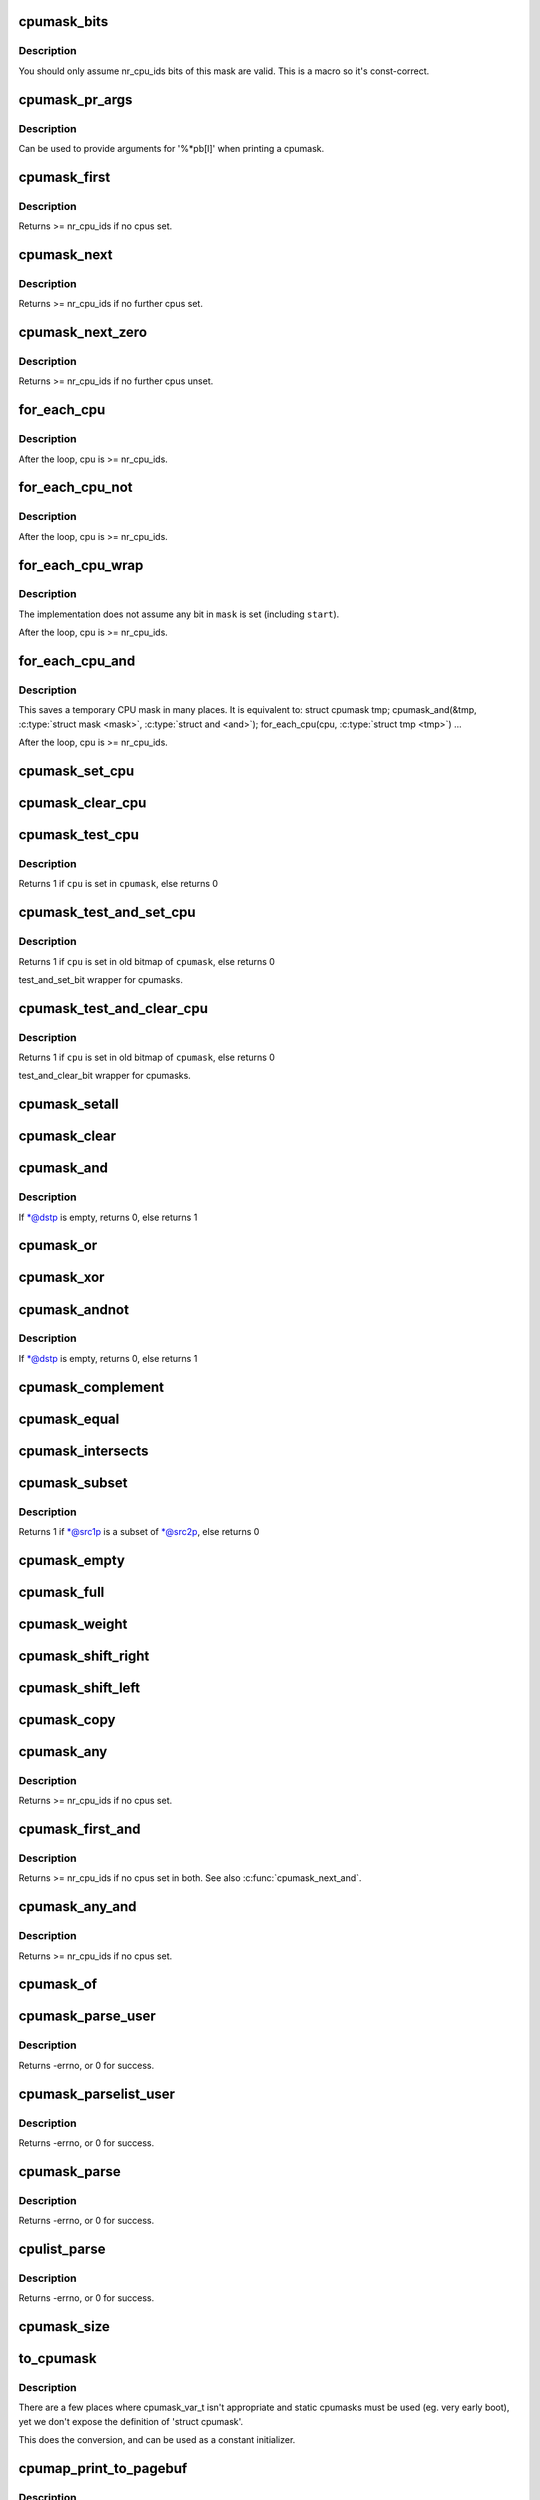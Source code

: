.. -*- coding: utf-8; mode: rst -*-
.. src-file: include/linux/cpumask.h

.. _`cpumask_bits`:

cpumask_bits
============

.. c:function::  cpumask_bits( maskp)

    get the bits in a cpumask

    :param  maskp:
        the struct cpumask \*

.. _`cpumask_bits.description`:

Description
-----------

You should only assume nr_cpu_ids bits of this mask are valid.  This is
a macro so it's const-correct.

.. _`cpumask_pr_args`:

cpumask_pr_args
===============

.. c:function::  cpumask_pr_args( maskp)

    printf args to output a cpumask

    :param  maskp:
        cpumask to be printed

.. _`cpumask_pr_args.description`:

Description
-----------

Can be used to provide arguments for '%\*pb[l]' when printing a cpumask.

.. _`cpumask_first`:

cpumask_first
=============

.. c:function:: unsigned int cpumask_first(const struct cpumask *srcp)

    get the first cpu in a cpumask

    :param const struct cpumask \*srcp:
        the cpumask pointer

.. _`cpumask_first.description`:

Description
-----------

Returns >= nr_cpu_ids if no cpus set.

.. _`cpumask_next`:

cpumask_next
============

.. c:function:: unsigned int cpumask_next(int n, const struct cpumask *srcp)

    get the next cpu in a cpumask

    :param int n:
        the cpu prior to the place to search (ie. return will be > \ ``n``\ )

    :param const struct cpumask \*srcp:
        the cpumask pointer

.. _`cpumask_next.description`:

Description
-----------

Returns >= nr_cpu_ids if no further cpus set.

.. _`cpumask_next_zero`:

cpumask_next_zero
=================

.. c:function:: unsigned int cpumask_next_zero(int n, const struct cpumask *srcp)

    get the next unset cpu in a cpumask

    :param int n:
        the cpu prior to the place to search (ie. return will be > \ ``n``\ )

    :param const struct cpumask \*srcp:
        the cpumask pointer

.. _`cpumask_next_zero.description`:

Description
-----------

Returns >= nr_cpu_ids if no further cpus unset.

.. _`for_each_cpu`:

for_each_cpu
============

.. c:function::  for_each_cpu( cpu,  mask)

    iterate over every cpu in a mask

    :param  cpu:
        the (optionally unsigned) integer iterator

    :param  mask:
        the cpumask pointer

.. _`for_each_cpu.description`:

Description
-----------

After the loop, cpu is >= nr_cpu_ids.

.. _`for_each_cpu_not`:

for_each_cpu_not
================

.. c:function::  for_each_cpu_not( cpu,  mask)

    iterate over every cpu in a complemented mask

    :param  cpu:
        the (optionally unsigned) integer iterator

    :param  mask:
        the cpumask pointer

.. _`for_each_cpu_not.description`:

Description
-----------

After the loop, cpu is >= nr_cpu_ids.

.. _`for_each_cpu_wrap`:

for_each_cpu_wrap
=================

.. c:function::  for_each_cpu_wrap( cpu,  mask,  start)

    iterate over every cpu in a mask, starting at a specified location

    :param  cpu:
        the (optionally unsigned) integer iterator

    :param  mask:
        the cpumask poiter

    :param  start:
        the start location

.. _`for_each_cpu_wrap.description`:

Description
-----------

The implementation does not assume any bit in \ ``mask``\  is set (including \ ``start``\ ).

After the loop, cpu is >= nr_cpu_ids.

.. _`for_each_cpu_and`:

for_each_cpu_and
================

.. c:function::  for_each_cpu_and( cpu,  mask,  and)

    iterate over every cpu in both masks

    :param  cpu:
        the (optionally unsigned) integer iterator

    :param  mask:
        the first cpumask pointer

    :param  and:
        the second cpumask pointer

.. _`for_each_cpu_and.description`:

Description
-----------

This saves a temporary CPU mask in many places.  It is equivalent to:
struct cpumask tmp;
cpumask_and(&tmp, \ :c:type:`struct mask <mask>`\ , \ :c:type:`struct and <and>`\ );
for_each_cpu(cpu, \ :c:type:`struct tmp <tmp>`\ )
...

After the loop, cpu is >= nr_cpu_ids.

.. _`cpumask_set_cpu`:

cpumask_set_cpu
===============

.. c:function:: void cpumask_set_cpu(unsigned int cpu, struct cpumask *dstp)

    set a cpu in a cpumask

    :param unsigned int cpu:
        cpu number (< nr_cpu_ids)

    :param struct cpumask \*dstp:
        the cpumask pointer

.. _`cpumask_clear_cpu`:

cpumask_clear_cpu
=================

.. c:function:: void cpumask_clear_cpu(int cpu, struct cpumask *dstp)

    clear a cpu in a cpumask

    :param int cpu:
        cpu number (< nr_cpu_ids)

    :param struct cpumask \*dstp:
        the cpumask pointer

.. _`cpumask_test_cpu`:

cpumask_test_cpu
================

.. c:function:: int cpumask_test_cpu(int cpu, const struct cpumask *cpumask)

    test for a cpu in a cpumask

    :param int cpu:
        cpu number (< nr_cpu_ids)

    :param const struct cpumask \*cpumask:
        the cpumask pointer

.. _`cpumask_test_cpu.description`:

Description
-----------

Returns 1 if \ ``cpu``\  is set in \ ``cpumask``\ , else returns 0

.. _`cpumask_test_and_set_cpu`:

cpumask_test_and_set_cpu
========================

.. c:function:: int cpumask_test_and_set_cpu(int cpu, struct cpumask *cpumask)

    atomically test and set a cpu in a cpumask

    :param int cpu:
        cpu number (< nr_cpu_ids)

    :param struct cpumask \*cpumask:
        the cpumask pointer

.. _`cpumask_test_and_set_cpu.description`:

Description
-----------

Returns 1 if \ ``cpu``\  is set in old bitmap of \ ``cpumask``\ , else returns 0

test_and_set_bit wrapper for cpumasks.

.. _`cpumask_test_and_clear_cpu`:

cpumask_test_and_clear_cpu
==========================

.. c:function:: int cpumask_test_and_clear_cpu(int cpu, struct cpumask *cpumask)

    atomically test and clear a cpu in a cpumask

    :param int cpu:
        cpu number (< nr_cpu_ids)

    :param struct cpumask \*cpumask:
        the cpumask pointer

.. _`cpumask_test_and_clear_cpu.description`:

Description
-----------

Returns 1 if \ ``cpu``\  is set in old bitmap of \ ``cpumask``\ , else returns 0

test_and_clear_bit wrapper for cpumasks.

.. _`cpumask_setall`:

cpumask_setall
==============

.. c:function:: void cpumask_setall(struct cpumask *dstp)

    set all cpus (< nr_cpu_ids) in a cpumask

    :param struct cpumask \*dstp:
        the cpumask pointer

.. _`cpumask_clear`:

cpumask_clear
=============

.. c:function:: void cpumask_clear(struct cpumask *dstp)

    clear all cpus (< nr_cpu_ids) in a cpumask

    :param struct cpumask \*dstp:
        the cpumask pointer

.. _`cpumask_and`:

cpumask_and
===========

.. c:function:: int cpumask_and(struct cpumask *dstp, const struct cpumask *src1p, const struct cpumask *src2p)

    \*dstp = \*src1p & \*src2p

    :param struct cpumask \*dstp:
        the cpumask result

    :param const struct cpumask \*src1p:
        the first input

    :param const struct cpumask \*src2p:
        the second input

.. _`cpumask_and.description`:

Description
-----------

If \*@dstp is empty, returns 0, else returns 1

.. _`cpumask_or`:

cpumask_or
==========

.. c:function:: void cpumask_or(struct cpumask *dstp, const struct cpumask *src1p, const struct cpumask *src2p)

    \*dstp = \*src1p \| \*src2p

    :param struct cpumask \*dstp:
        the cpumask result

    :param const struct cpumask \*src1p:
        the first input

    :param const struct cpumask \*src2p:
        the second input

.. _`cpumask_xor`:

cpumask_xor
===========

.. c:function:: void cpumask_xor(struct cpumask *dstp, const struct cpumask *src1p, const struct cpumask *src2p)

    \*dstp = \*src1p ^ \*src2p

    :param struct cpumask \*dstp:
        the cpumask result

    :param const struct cpumask \*src1p:
        the first input

    :param const struct cpumask \*src2p:
        the second input

.. _`cpumask_andnot`:

cpumask_andnot
==============

.. c:function:: int cpumask_andnot(struct cpumask *dstp, const struct cpumask *src1p, const struct cpumask *src2p)

    \*dstp = \*src1p & ~\*src2p

    :param struct cpumask \*dstp:
        the cpumask result

    :param const struct cpumask \*src1p:
        the first input

    :param const struct cpumask \*src2p:
        the second input

.. _`cpumask_andnot.description`:

Description
-----------

If \*@dstp is empty, returns 0, else returns 1

.. _`cpumask_complement`:

cpumask_complement
==================

.. c:function:: void cpumask_complement(struct cpumask *dstp, const struct cpumask *srcp)

    \*dstp = ~\*srcp

    :param struct cpumask \*dstp:
        the cpumask result

    :param const struct cpumask \*srcp:
        the input to invert

.. _`cpumask_equal`:

cpumask_equal
=============

.. c:function:: bool cpumask_equal(const struct cpumask *src1p, const struct cpumask *src2p)

    \*src1p == \*src2p

    :param const struct cpumask \*src1p:
        the first input

    :param const struct cpumask \*src2p:
        the second input

.. _`cpumask_intersects`:

cpumask_intersects
==================

.. c:function:: bool cpumask_intersects(const struct cpumask *src1p, const struct cpumask *src2p)

    (\*src1p & \*src2p) != 0

    :param const struct cpumask \*src1p:
        the first input

    :param const struct cpumask \*src2p:
        the second input

.. _`cpumask_subset`:

cpumask_subset
==============

.. c:function:: int cpumask_subset(const struct cpumask *src1p, const struct cpumask *src2p)

    (\*src1p & ~\*src2p) == 0

    :param const struct cpumask \*src1p:
        the first input

    :param const struct cpumask \*src2p:
        the second input

.. _`cpumask_subset.description`:

Description
-----------

Returns 1 if \*@src1p is a subset of \*@src2p, else returns 0

.. _`cpumask_empty`:

cpumask_empty
=============

.. c:function:: bool cpumask_empty(const struct cpumask *srcp)

    \*srcp == 0

    :param const struct cpumask \*srcp:
        the cpumask to that all cpus < nr_cpu_ids are clear.

.. _`cpumask_full`:

cpumask_full
============

.. c:function:: bool cpumask_full(const struct cpumask *srcp)

    \*srcp == 0xFFFFFFFF...

    :param const struct cpumask \*srcp:
        the cpumask to that all cpus < nr_cpu_ids are set.

.. _`cpumask_weight`:

cpumask_weight
==============

.. c:function:: unsigned int cpumask_weight(const struct cpumask *srcp)

    Count of bits in \*srcp

    :param const struct cpumask \*srcp:
        the cpumask to count bits (< nr_cpu_ids) in.

.. _`cpumask_shift_right`:

cpumask_shift_right
===================

.. c:function:: void cpumask_shift_right(struct cpumask *dstp, const struct cpumask *srcp, int n)

    \*dstp = \*srcp >> n

    :param struct cpumask \*dstp:
        the cpumask result

    :param const struct cpumask \*srcp:
        the input to shift

    :param int n:
        the number of bits to shift by

.. _`cpumask_shift_left`:

cpumask_shift_left
==================

.. c:function:: void cpumask_shift_left(struct cpumask *dstp, const struct cpumask *srcp, int n)

    \*dstp = \*srcp << n

    :param struct cpumask \*dstp:
        the cpumask result

    :param const struct cpumask \*srcp:
        the input to shift

    :param int n:
        the number of bits to shift by

.. _`cpumask_copy`:

cpumask_copy
============

.. c:function:: void cpumask_copy(struct cpumask *dstp, const struct cpumask *srcp)

    \*dstp = \*srcp

    :param struct cpumask \*dstp:
        the result

    :param const struct cpumask \*srcp:
        the input cpumask

.. _`cpumask_any`:

cpumask_any
===========

.. c:function::  cpumask_any( srcp)

    pick a "random" cpu from \*srcp

    :param  srcp:
        the input cpumask

.. _`cpumask_any.description`:

Description
-----------

Returns >= nr_cpu_ids if no cpus set.

.. _`cpumask_first_and`:

cpumask_first_and
=================

.. c:function::  cpumask_first_and( src1p,  src2p)

    return the first cpu from \*srcp1 & \*srcp2

    :param  src1p:
        the first input

    :param  src2p:
        the second input

.. _`cpumask_first_and.description`:

Description
-----------

Returns >= nr_cpu_ids if no cpus set in both.  See also \ :c:func:`cpumask_next_and`\ .

.. _`cpumask_any_and`:

cpumask_any_and
===============

.. c:function::  cpumask_any_and( mask1,  mask2)

    pick a "random" cpu from \*mask1 & \*mask2

    :param  mask1:
        the first input cpumask

    :param  mask2:
        the second input cpumask

.. _`cpumask_any_and.description`:

Description
-----------

Returns >= nr_cpu_ids if no cpus set.

.. _`cpumask_of`:

cpumask_of
==========

.. c:function::  cpumask_of( cpu)

    the cpumask containing just a given cpu

    :param  cpu:
        the cpu (<= nr_cpu_ids)

.. _`cpumask_parse_user`:

cpumask_parse_user
==================

.. c:function:: int cpumask_parse_user(const char __user *buf, int len, struct cpumask *dstp)

    extract a cpumask from a user string

    :param const char __user \*buf:
        the buffer to extract from

    :param int len:
        the length of the buffer

    :param struct cpumask \*dstp:
        the cpumask to set.

.. _`cpumask_parse_user.description`:

Description
-----------

Returns -errno, or 0 for success.

.. _`cpumask_parselist_user`:

cpumask_parselist_user
======================

.. c:function:: int cpumask_parselist_user(const char __user *buf, int len, struct cpumask *dstp)

    extract a cpumask from a user string

    :param const char __user \*buf:
        the buffer to extract from

    :param int len:
        the length of the buffer

    :param struct cpumask \*dstp:
        the cpumask to set.

.. _`cpumask_parselist_user.description`:

Description
-----------

Returns -errno, or 0 for success.

.. _`cpumask_parse`:

cpumask_parse
=============

.. c:function:: int cpumask_parse(const char *buf, struct cpumask *dstp)

    extract a cpumask from a string

    :param const char \*buf:
        the buffer to extract from

    :param struct cpumask \*dstp:
        the cpumask to set.

.. _`cpumask_parse.description`:

Description
-----------

Returns -errno, or 0 for success.

.. _`cpulist_parse`:

cpulist_parse
=============

.. c:function:: int cpulist_parse(const char *buf, struct cpumask *dstp)

    extract a cpumask from a user string of ranges

    :param const char \*buf:
        the buffer to extract from

    :param struct cpumask \*dstp:
        the cpumask to set.

.. _`cpulist_parse.description`:

Description
-----------

Returns -errno, or 0 for success.

.. _`cpumask_size`:

cpumask_size
============

.. c:function:: size_t cpumask_size( void)

    size to allocate for a 'struct cpumask' in bytes

    :param  void:
        no arguments

.. _`to_cpumask`:

to_cpumask
==========

.. c:function::  to_cpumask( bitmap)

    convert an NR_CPUS bitmap to a struct cpumask \*

    :param  bitmap:
        the bitmap

.. _`to_cpumask.description`:

Description
-----------

There are a few places where cpumask_var_t isn't appropriate and
static cpumasks must be used (eg. very early boot), yet we don't
expose the definition of 'struct cpumask'.

This does the conversion, and can be used as a constant initializer.

.. _`cpumap_print_to_pagebuf`:

cpumap_print_to_pagebuf
=======================

.. c:function:: ssize_t cpumap_print_to_pagebuf(bool list, char *buf, const struct cpumask *mask)

    copies the cpumask into the buffer either as comma-separated list of cpus or hex values of cpumask

    :param bool list:
        indicates whether the cpumap must be list

    :param char \*buf:
        the buffer to copy into

    :param const struct cpumask \*mask:
        the cpumask to copy

.. _`cpumap_print_to_pagebuf.description`:

Description
-----------

Returns the length of the (null-terminated) \ ``buf``\  string, zero if
nothing is copied.

.. This file was automatic generated / don't edit.


